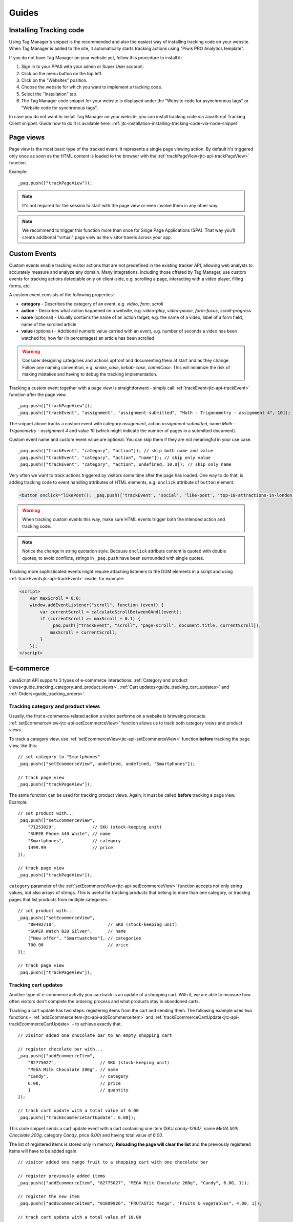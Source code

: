 .. highlight:: js
.. default-domain:: js

Guides
======

Installing Tracking code
------------------------

Using Tag Manager's snippet is the recommended and also the easiest way of installing tracking code on your website. When Tag Manager is added to the site, it automatically starts tracking actions using "Piwik PRO Analytics template".

If you do not have Tag Manager on your website yet, follow this procedure to install it:

#. Sign in to your PPAS with your admin or Super User account.
#. Click on the menu button on the top left.
#. Click on the "Websites" position.
#. Choose the website for which you want to implement a tracking code.
#. Select the "Installation" tab.
#. The Tag Manager code snippet for your website is displayed under the "Website code for asynchronous tags" or "Website code for synchronous tags".

In case you do not want to install Tag Manager on your website, you can install tracking code via JavaScript Tracking Client snippet. Guide how to do it is available here: :ref:`jtc-installation-installing-tracking-code-via-node-snippet`





Page views
----------

Page view is the most basic type of the tracked event. It represents a single page viewing action.
By default it's triggered only once as soon as the HTML content is loaded to the browser with the :ref:`trackPageView<jtc-api-trackPageView>` function.

Example::

    _paq.push(["trackPageView"]);

.. note:: It's not required for the session to start with the page view or even involve them in any other way.

.. note:: We recommend to trigger this function more than once for Singe Page Applications (SPA). That way you'll create additional "virtual" page view as the visitor travels across your app.





Custom Events
-------------

Custom events enable tracking visitor actions that are not predefined in the existing tracker API, allowing web analysts to accurately measure and analyze any domain. Many integrations, including those offered by Tag Manager, use custom events for tracking actions detectable only on client-side, e.g. scrolling a page, interacting with a video player, filling forms, etc.

A custom event consists of the following properties:

* **category** - Describes the category of an event, e.g. *video*, *form*, *scroll*
* **action** - Describes what action happened on a website, e.g. *video-play*, *video-pause*, *form-focus*, *scroll-progress*
* **name** (optional) - Usually contains the name of an action target, e.g. the name of a video, label of a form field, name of the scrolled article
* **value** (optional) - Additional numeric value carried with an event, e.g. number of seconds a video has been watched for, how far (in percentages) an article has been scrolled

.. warning::

    Consider designing categories and actions upfront and documenting them at start and as they change. Follow one naming convention, e.g. *snake_case*, *kebab-case*, *camelCase*. This will minimize the risk of making mistakes and having to debug the tracking implementation.

Tracking a custom event together with a page view is straightforward - simply call :ref:`trackEvent<jtc-api-trackEvent>` function after the page view. ::

    _paq.push(["trackPageView"]);
    _paq.push(["trackEvent", "assignment", "assignment-submitted", "Math - Trigonometry - assignment 4", 10]);


The snippet above tracks a custom event with category *assignment*, action *assignment-submitted*, name *Math - Trigonometry - assignment 4* and value *10* (which might indicate the number of pages in a submitted document).

Custom event name and custom event value are optional. You can skip them if they are not meaningful in your use case. ::

    _paq.push(["trackEvent", "category", "action"]); // skip both name and value
    _paq.push(["trackEvent", "category", "action", "name"]); // skip only value
    _paq.push(["trackEvent", "category", "action", undefined, 10.0]); // skip only name


Very often we want to track actions triggered by visitors some time after the page has loaded. One way to do that, is adding tracking code to event handling attributes of HTML elements, e.g. ``onclick`` attribute of ``button`` element.

.. code-block:: html

    <button onclick="likePost(); _paq.push(['trackEvent', 'social', 'like-post', 'top-10-attractions-in-london'])">Like</button>

.. warning::

    When tracking custom events this way, make sure HTML events trigger both the intended action and tracking code.

.. note::

    Notice the change in string quotation style. Because ``onclick`` attribute content is quoted with double quotes, to avoid conflicts, strings in ``_paq.push`` have been surrounded with single quotes.

Tracking more sophisticated events might require attaching listeners to the DOM elements in a script and using :ref:`trackEvent<jtc-api-trackEvent>` inside, for example:

.. code-block:: html

    <script>
        var maxScroll = 0.0;
        window.addEventListener("scroll", function (event) {
            var currentScroll = calculateScrollBetween0And1(event);
            if (currentScroll >= maxScroll + 0.1) {
                _paq.push(["trackEvent", "scroll", "page-scroll", document.title, currentScroll]);
                maxScroll = currentScroll;
            }
        });
    </script>





E-commerce
----------

JavaScript API supports 3 types of e-commerce interactions: :ref:`Category and product views<guide_tracking_category_and_product_views>`, :ref:`Cart updates<guide_tracking_cart_updates>` and :ref:`Orders<guide_tracking_orders>`.

.. _guide_tracking_category_and_product_views:

Tracking category and product views
^^^^^^^^^^^^^^^^^^^^^^^^^^^^^^^^^^^

Usually, the first e-commerce-related action a visitor performs on a website is browsing products. :ref:`setEcommerceView<jtc-api-setEcommerceView>` function allows us to track both category views and product views.

To track a category view, use :ref:`setEcommerceView<jtc-api-setEcommerceView>` function **before** tracking the page view, like this::

    // set category to "Smartphones"
    _paq.push(["setEcommerceView", undefined, undefined, "Smartphones"]);

    // track page view
    _paq.push(["trackPageView"]);

The same function can be used for tracking product views. Again, it must be called **before** tracking a page view. Example::

    // set product with...
    _paq.push(["setEcommerceView",
        "71253029",              // SKU (stock-keeping unit)
        "SUPER Phone A40 White", // name
        "Smartphones",           // category
        1499.99                  // price
    ]);

    // track page view
    _paq.push(["trackPageView"]);

``category`` parameter of the :ref:`setEcommerceView<jtc-api-setEcommerceView>` function accepts not only string values, but also arrays of strings. This is useful for tracking products that belong to more than one category, or tracking pages that list products from multiple categories. ::

    // set product with...
    _paq.push(["setEcommerceView",
        "00492710",                    // SKU (stock-keeping unit)
        "SUPER Watch B20 Silver",      // name
        ["New offer", "Smartwatches"], // categories
        700.00                         // price
    ]);

    // track page view
    _paq.push(["trackPageView"]);

.. _guide_tracking_cart_updates:

Tracking cart updates
^^^^^^^^^^^^^^^^^^^^^

Another type of e-commerce activity you can track is an update of a shopping cart. With it, we are able to measure how often visitors don't complete the ordering process and what products stay in abandoned carts.

Tracking a cart update has two steps: registering items from the cart and sending them. The following example uses two functions - :ref:`addEcommerceItem<jtc-api-addEcommerceItem>` and :ref:`trackEcommerceCartUpdate<jtc-api-trackEcommerceCartUpdate>` - to achieve exactly that. ::

    // visitor added one chocolate bar to an empty shopping cart

    // register chocolate bar with...
    _paq.push(["addEcommerceItem",
        "82775027",                 // SKU (stock-keeping unit)
        "MEGA Milk Chocolate 200g", // name
        "Candy",                    // category
        6.00,                       // price
        1                           // quantity
    ]);

    // track cart update with a total value of 6.00
    _paq.push(["trackEcommerceCartUpdate", 6.00]);

This code snippet sends a cart update event with a cart containing one item (SKU *candy-12837*, name *MEGA Milk Chocolate 200g*, category *Candy*, price *6.00*) and having total value of *6.00*.

The list of registered items is stored only in memory. **Reloading the page will clear the list** and the previously registered items will have to be added again. ::

    // visitor added one mango fruit to a shopping cart with one chocolate bar

    // register previously added items
    _paq.push(["addEcommerceItem", "82775027", "MEGA Milk Chocolate 200g", "Candy", 6.00, 1]);

    // register the new item
    _paq.push(["addEcommerceItem", "01809926", "FRUTASTIC Mango", "Fruits & vegetables", 4.00, 1]);

    // track cart update with a total value of 10.00
    _paq.push(["trackEcommerceCartUpdate", 10.00]);

.. note::

    If you are not sure what items have been registered, use :ref:`getEcommerceCart<jtc-api-getEcommerceItems>` function. ::

        _paq.push([function() { console.log(this.getEcommerceItems()); }]);

Because single page applications do not refresh the page when a visitor manipulates the cart, an e-commerce implementation in SPAs must either:

1. Clear the cart using :ref:`clearEcommerceCart<jtc-api-clearEcommerceCart>` and register all items from the cart before tracking cart update, e.g. ::

    // visitor added one chocolate bar to an empty shopping cart
    _paq.push(["clearEcommerceCart"]);
    _paq.push(["addEcommerceItem", "82775027", "MEGA Milk Chocolate 200g", "Candy", 6.00, 1]);
    _paq.push(["trackEcommerceCartUpdate", 6.00]);

    // visitor added one mango fruit to a shopping cart with one chocolate bar
    _paq.push(["clearEcommerceCart"]);
    _paq.push(["addEcommerceItem", "82775027", "MEGA Milk Chocolate 200g", "Candy", 6.00, 1]);
    _paq.push(["addEcommerceItem", "01809926", "FRUTASTIC Mango", "Fruits & vegetables", 4.00, 1]);
    _paq.push(["trackEcommerceCartUpdate", 10.00]);

    // visitor removed one chocolate from a shopping cart with one chocolate bar and one mango
    _paq.push(["clearEcommerceCart"]);
    _paq.push(["addEcommerceItem", "01809926", "FRUTASTIC Mango", "Fruits & vegetables", 4.00, 1]);
    _paq.push(["trackEcommerceCartUpdate", 4.00]);

2. Replicate visitor's interactions with the cart using functions :ref:`addEcommerceItem<jtc-api-addEcommerceItem>`, :ref:`removeEcommerceItem<jtc-api-addEcommerceItem>`, :ref:`clearEcommerceCart<jtc-api-clearEcommerceCart>`. ::

    // visitor added one chocolate bar to an empty shopping cart
    _paq.push(["addEcommerceItem", "82775027", "MEGA Milk Chocolate 200g", "Candy", 6.00, 1]);
    _paq.push(["trackEcommerceCartUpdate", 6.00]);

    // visitor added one mango fruit to a shopping cart with one chocolate bar
    _paq.push(["addEcommerceItem", "01809926", "FRUTASTIC Mango", "Fruits & vegetables", 4.00, 1]);
    _paq.push(["trackEcommerceCartUpdate", 10.00]);

    // visitor removed one chocolate bar from a shopping cart with one chocolate bar and one mango
    _paq.push(["removeEcommerceItem", "82775027"]);
    _paq.push(["trackEcommerceCartUpdate", 4.00]);

.. _guide_tracking_orders:

Tracking orders
^^^^^^^^^^^^^^^

Perhaps the most important element of an e-commerce implementation is tracking orders. Just like with :ref:`cart updates<guide_tracking_cart_updates>`, tracking orders has two steps: registering items that have been purchased and tracking the order. Registering items looks exactly the same - we use :ref:`addEcommerceItem<jtc-api-addEcommerceItem>`, :ref:`removeEcommerceItem<jtc-api-addEcommerceItem>` and :ref:`clearEcommerceCart<jtc-api-clearEcommerceCart>`. The actual tracking of an order is done with a call to :ref:`trackEcommerceOrder<jtc-api-trackEcommerceOrder>` function. ::

    // register all purchased items

    _paq.push(["addEcommerceItem",
        "66251929",               // SKU
        "Red Unicorn Coffee Mug", // name
        "Tableware",              // category
        8.00,                     // price
        1                         // quantity
    ]);

    _paq.push(["addEcommerceItem",
        "08273511",               // SKU
        "SUPER Blue Ink Pen 0.2", // name
        "Office products",        // category
        2.00,                     // price
        2                         // quantity
    ]);

    // track order
    _paq.push(["trackEcommerceOrder",
        "online-5289",            // ID
        16.00,                    // grand total (value + tax + discount + shipping)
        10.00,                    // sub total (value + tax + discount)
        1.00,                     // tax
        6.00,                     // shipping
        2.00                      // discount
    ]);

.. warning::

    :ref:`trackEcommerceOrder<jtc-api-trackEcommerceOrder>` function clears the list with registered e-commerce items.





Content tracking
----------------

What is content tracking
^^^^^^^^^^^^^^^^^^^^^^^^

Let's talk about a scenario in which simple page view tracking is not enough. It will just tell you which page was loaded, but it won't point out how visitors interact with the content on that particular page.
Content impression and content interaction tracking feature fills that gap.

Content impression allows you to track what content is visible to the visitor. On the bigger pages it may tell what particular parts/blocks of it the visitor has reached. When they keep scrolling and new content is presented on the screen it will be tracked automatically. This is useful for ads and banners, but may be also attached to a image carousell or other forms of image galleries.

Now we know what block became visible on the screen, but we would also like to know how the visitor interacted with them. Content interaction tracking completes this feature. After particular block became visible on the viewport JS Tracking Client will automatically record visitor clicks related to it.

JS Tracking Client distinguishes three parts of the content structure: `content name`, `content piece` and `content target`. All together they are called `content block`.

* `Content name` - this is the title describing the content block, tracked data will be visible as an entry in the reports under that name
* `Content piece` - gives us the specific piece that was reached on the page (typically an image or other media)
* `Content target` - if the content block you want to track is an anchor, content target will contain the url this anchor links to

Enabling automatic content tracking
^^^^^^^^^^^^^^^^^^^^^^^^^^^^^^^^^^^

Simply use one of:

* track all content blocks: ``_paq.push(["trackAllContentImpressions"]);``
* track only the visible blocks: ``_paq.push(["trackVisibleContentImpressions"]);`` (generally visible, not only the ones currently visible on the screen)

For more information visit the :ref:`Content tracking<jtc-api-content-tracking>` section of the JavaScript Tracking Client API documentation.

**But how JS Tracking Client will know what blocks you would like to track?**
There are two ways of marking the blocks, you should either use a ``piwikTrackContent`` CSS class or a special html attribute ``data-track-content`` on them.
Same technique is used for pointing out the content piece (``piwikContentPiece`` CSS class or ``data-content-piece`` attribute) and the content target (``piwikContentTarget`` CSS class or ``data-content-target`` attribute).

Although JS Tracking Client has the ability of auto-detection for name, piece and target metrics, we still recommend providing those values manually as was described in the previous paragraph. If you don't then JS Tracking Client will try to fill them as follows:

* it will read block ``title`` attribute as for the Content name
* it will read piece from the ``src`` attribute of an image
* it will read target from the ``href`` attribute of an anchor wrapping the image

As you can imagine this may produce inconsistent results, providing those values manually seems like a more desired approach.

Manual content tracking
^^^^^^^^^^^^^^^^^^^^^^^

If for some reason automatic content tracking does not suit you needs you may still trigger :ref:`trackContentImpression<jtc-api-trackContentImpression>` and :ref:`trackContentInteraction<jtc-api-trackContentInteraction>` JS Tracking Client functions manually.

Example:

.. code-block:: javascript
   :linenos:

    _paq.push(["trackContentImpression", "Ads", "Partner banner", "http://some-company.tld"]);

    some_dom_node.addEventListener("click", function () {
        _paq.push(["trackContentInteraction", "bannerClicked", "Ads", "Partner banner", "http://some-company.tld"]);
    });

Half way between automatic and manual content tracking
^^^^^^^^^^^^^^^^^^^^^^^^^^^^^^^^^^^^^^^^^^^^^^^^^^^^^^

There is also a third way for successful the content tracking in more complicated situations. Automatic scenario will track clicks as a visitor interaction, but sometimes other activity may interest you more. Hovering the mouse over an element of submiting a form. In such scenario you would like to enable automatic content impression tracking but track interaction manually.

Example:

.. code-block:: javascript
   :linenos:

    some_image_node.addEventListener("dblclick", function () {
        _paq.push(["trackContentInteractionNode", this, "imageDoubleClick"]);
    });

.. note:: It may be important that your "custom" interaction tracking is not later on doubled by the automatic one. To disable automatic content interaction tracking you should either apply ``piwikContentIgnoreInteraction`` CSS class or ``data-content-ignoreinteraction`` HTML attribute to the given element.

Examples
^^^^^^^^

Simple HTML content block may look like this:

.. code-block:: html
   :linenos:

    <a href="http://some-company.tld" title="Our business partner ad" data-track-content>
        Click here to see the website
    </a>

    // content name   = Our business partner ad
    // content piece  = Unknown
    // content target = http://some-company.tld

More advanced HTML content block with all attributes prepared (leaving nothing to chance) may look like this:

.. code-block:: html
   :linenos:

    <a href="http://some-company.tld" title="Click here" data-track-content data-content-name="Our business partner ad">
        <img src="/images/business-partners/banners/some-company.png" data-content-piece />
    </a>

    // content name   = Our business partner ad
    // content piece  = /images/business-partners/banners/some-company.png
    // content target = http://some-company.tld

Form submission:

.. code-block:: html
   :linenos:

    <form data-track-content data-content-name="Survey form">
        <input type="submit" data-content-target="http://our-company.tld/form-handler" />
    </form>

    // content name   = Survey form
    // content piece  = Unknown
    // content target = http://our-company.tld/form-handler



.. _guide_downloads_and_outlinks:

Downloads and Outlinks
----------------------

Downloads
^^^^^^^^^

Download data helps you learn which files people pick from your site — be it a white paper, a case study, or a guide in PDF. Piwik PRO will automatically track clicks on such links as `Downloads`, and reports them in `Downloads` report.

Our JS Tracking Client is able to recognize when a click on a link is a download.

It will automatically recognize such when a clicked link contains one of following file extensions (extensions starts with "``.``" character and one of following character sets):

.. note::
  7z, aac, apk, arc, arj, asf, asx, avi, azw3, bin, bz, bz2, csv, deb, dmg, doc, docx, epub, exe, flv, gif, gz, gzip, hqx, ibooks, jar, jpg, jpeg, js, mp2, mp3, mp4, mpg, mpeg, mobi, mov, movie, msi, msp, odb, odf, odg, ods, odt, ogg, ogv, pdf, phps, png, ppt, pptx, qt, qtm, ra, ram, rar, rpm, sea, sit, tar, tbz, tbz2, tgz, torrent, txt, wav, wma, wmv, wpd, xls, xlsx, xml, z, zip


In one of following link schemas:

 - file extension is at the very end of a link eg. ``http://example.com/file.7z`` or ``http://example.com/article?click=file.7z``
 - file extension directly proceeds query part (``?``), eg. ``http://example.com/article/file.7z?source=user#how-to``
 - file extension directly proceeds fragment part (``#``) ``http://example.com/article?target=file.7z#how-to``
 - file extension is at the end of query param, eg. ``http://example.com/article?click=file.7z&page=3``

Customizing list of file extensions
"""""""""""""""""""""""""""""""""""

You can customize list of file extensions you want to track as downloads. For example, if you want to track only images as downloads, you can use `setDownloadExtensions` function to replace the list this:

.. code-block:: javascript

  // track clicks on images links (eg. <a href="image.png">) only
  _paq.push(["setDownloadExtensions", "png|jpg|webp|gif"]);

You can add new extensions, to an existing list with `addDownloadExtensions`:

.. code-block:: javascript

  // add other image formats
  _paq.push(["addDownloadExtensions", "svg|xcf"]);

Or remove some of extenstions from the existing list with `removeDownloadExtensions`:

.. code-block:: javascript

  _paq.push(["removeDownloadExtensions", "jpg|jpeg"]);


Manually marking links as downloads
"""""""""""""""""""""""""""""""""""

.. note::
  If you want to use CSS classes or HTML attributes to mark links as download or outlink and you have modified default JS snippet, make sure that :ref:`enableLinkTracking<jtc-api-enableLinkTracking>` is called. It is enabled in default snippet, but if you use a custom one, then you have to enable it by yourself.

  .. code-block:: javascript

    // Enable Download & Outlink tracking
    _paq.push(["enableLinkTracking"]);

If your case of download links does not fall in above cases you still have options to use, to tell the tracker that the link should be tracked as a download.

You can add a download attribute to a link HTML tag. eg.

.. code-block:: html

  <a href="/target-file" download>

Or if you have to be strict with your HTML, you can add a HTML tag class. Default classes are ``piwik_download`` and ``piwik-download``. Eg.

.. code-block:: html

  <a href="/taget-file" class="piwik-download">

Additionally you can define your custom CSS classes for download links with our :ref:`JavaScript Tracking Client API<jtc-api-setDownloadClasses>`. Eg.

.. code-block:: javascript

  _paq.push(["setDownloadClasses", "custom-download-class"]);
  _paq.push(["trackPageView"]);

or you can define a list of classes at once, by passing an array list of CSS classes:

.. code-block:: javascript

  _paq.push(["setDownloadClasses", ["custom-download-class", "other-download-class", "another-class"]]);
  _paq.push(["trackPageView"]);

and in HTML code:

.. code-block:: html

  <a href="/taget-file" class="custom-download-class">

.. note::
  You have to remember that using ``setDownloadClasses`` always overwrite current list of CSS classes.


Tracking downloads with inline Javascript
"""""""""""""""""""""""""""""""""""""""""

There is another alternative for above methods. You can track a download with inline JavaScript code. Insert inline code to HTML tag with ``onclick`` attribute:

.. code-block:: html

  <a href="https://piwik.pro/document-url" target="_blank" onClick="_paq.push(['trackLink', 'https://piwik.pro/document-url', 'download']);">Download document</a>

.. hide::
  Tracking downloads when using log importer
  """"""""""""""""""""""""""""""""""""""""""

  When you use the :ref:`Log Importer<data-collection-web-log-analytics>`, files with one of the file extensions listed above will be automatically tracked as downloads in Piwik PRO.

Outlinks
^^^^^^^^

The Piwik PRO `Outlinks` report shows the list of external URLs that were clicked by your visitors. Outlinks are links that have different domain than those configured for your website. For example, if your visitors click on a link to `piwik.pro` and your website domain is `example.org`, this will be reported as an outlink, no matter if the website opens in current tab/window or a new one.

.. code-block:: html

  <a href="https://piwik.pro">Piwik PRO</a>

Configuring which domains are outlinks
""""""""""""""""""""""""""""""""""""""

When, for example, your main page is `piwik.pro` and you want to track views of `help.piwik.pro` without additional outlink click, you have to confgure JS Tracking Client to recognize this additional domain. You can do it in two ways.

You can configure it in website settings section of the Administration panel. Go to the Administration > Websites & apps > Settings > General settings > URLs. Add all the domains that should not be treated as outlinks.

.. image:: /_static/images/data_collection/website_settings_urls.jpg

You can use :ref:`setDomains<jtc-api-setDomains>` function of JavaScript Tracking Client API.

.. code-block:: javascript

  _paq.push(["setDomains", ["help.piwik.pro", "piwik.pro", "*.other-domain.pro"]]);
  _paq.push(["trackPageView"]);

.. note::
  Using ``setDomains`` will overwrite URLs configured in Administration panel, use it wisely.

Marking links as outlinks in HTML code
""""""""""""""""""""""""""""""""""""""

Similar as downloads, links can be set to be treated as outlinks manually, but only with CSS classes, you cannot use a HTML attribute.

You can use one of default CSS classes: ``piwik_link`` or ``piwik-link``. eg.

.. code-block:: html

  <a href="https://piwik.pro" class="piwik-link">Piwik PRO</a>

Or you can define your custom CSS classes for outlinks with :ref:`JavaScript Tracking Client API<jtc-api-setLinkClasses>`.

.. code-block:: javascript

  // now all clicks on links with the css class "custom-link-class" will be counted as outlinks
  // you can also pass an array of strings
  _paq.push(["setLinkClasses", "custom-link-class"]);
  _paq.push(["trackPageView"]);


or a list of classes

.. code-block:: javascript

  _paq.push(["setLinkClasses", ["custom-link-class", "other-link-class"]]);
  _paq.push(["trackPageView"]);

and in HTML code

.. code-block:: html

  <a href="https://piwik.pro" class="custom-link-class">Piwik PRO</a>


.. _marking-outlinks-inline-calls:

Marking outlinks with inline Javascript
"""""""""""""""""""""""""""""""""""""""

Alternatively you can use an inline JavaScript code and ``onclick`` attribute to track any link as an outlink.

.. code-block:: html

  <a href="mailto:support@piwik.pro" target="_blank" onClick="_paq.push(['trackLink', 'https://piwik.pro/support-contact-form', 'link']);">Write us a message.</a>

Other related  abilities
^^^^^^^^^^^^^^^^^^^^^^^^

Changing delay for link tracking
""""""""""""""""""""""""""""""""

All link tracking uses a slight delay of click execution, so the browser won't exit the page before a click is tracked. The default value of such delay is 500ms, but you can modify it as you wish. You have to remember that if you set this value too low, it might be not enough to track the click, if you set it too high, a browser may ignore the delay.

.. code-block:: javascript

  _paq.push(["setLinkTrackingTimer", 300]); // 300 milliseconds
  _paq.push(["trackPageView"]);

Disable download and outlink tracking
"""""""""""""""""""""""""""""""""""""

To explicitly disable link tracking you can use `disableLinkTracking` function. After adding it to tracking code, all of link clicks won't be tracked.

.. code-block:: javascript

  _paq.push(["disableLinkTracking"]);

Disabling link tracking with CSS classes
""""""""""""""""""""""""""""""""""""""""

You can mark links that you do not with to track with CSS classes. JS Tracking Client will ignore such links and won't track them.

.. code-block:: javascript

  _paq.push(["setIgnoreClasses", "do-not-track"]);
  _paq.push(["trackPageView"]);

or a list of classes:

.. code-block:: javascript

  _paq.push(["setIgnoreClasses", ["dont-track-this", "this-either", "nor-this"]]);
  _paq.push(["trackPageView"]);

and later in HTML code:

.. code-block:: html

  <a href="https://piwik.pro/document.pdf" class="dont-track-this">A document, that should not be tracked.</a>

.. _guide_tracking_link_clicks_on_pages_with_dynamically_generated_content:

Tracking link clicks on pages with dynamically generated content
""""""""""""""""""""""""""""""""""""""""""""""""""""""""""""""""

When you want to track clicks on the links, which are dynamically added to the HTML document, you have to call :ref:`enableLinkTracking<jtc-api-enableLinkTracking>` every time when the new links are added to the document.

For fully static pages calling :ref:`enableLinkTracking<jtc-api-enableLinkTracking>` once is enough, because each call adds listeners only for those links, which are currently present in the HTML document. So if you add new links to the document and you want to track them, you have to call :ref:`enableLinkTracking<jtc-api-enableLinkTracking>` multiple times.

.. code-block:: javascript

    // Add click listeners to new links
    _paq.push(["enableLinkTracking"]);

.. note::

  You don't have to call :ref:`enableLinkTracking<jtc-api-enableLinkTracking>` if you are :ref:`already adding and inline call to a link<marking-outlinks-inline-calls>`.


A Tip
"""""

To increase accuracy of download and outlink tracking, you can consider enabling the use of :ref:`navigator.sendBeacon<navigation-send-beacon>`.

.. todo:: Beacon is the default method for outlink events. Update/remove this section.

Goal tracking
-------------

At this point we have tracked lots of various typose of events. We have regular page views, we have downloads, outlinks, custom events and others. Above them all there's one more event type we can track: a conversion.
And goal tracking is about tracking conversions. If you can point out parts of your website/application more important from your bisness perspective, you could :ref:`define those parts as goals<https://help.piwik.pro/support/analytics-new/goals/>`.
Visiting a specific landing page, submitting a contact form, downloading a PDF file with your product manual - these are popular examples of goal definitions. You can even define a goal based on the custom event you are tracking.

Once the goal is defined, every time a tracked event fits its definition, an additional conversion event will be created. We call this procedure an "automatic conversion".

Alternatively, you can trigger a goal manually with the used of

.. code-block:: javascript

    // force conversion of the goal with ID 17 
    _paq.push(["trackGoal", 17]);

.. note::

before `trackPageView` was triggered.

We call this procedure a "manual conversion". Manual conversion doesn't cause an additional conversion event to be tracked like the automatic conversion does.
Automatic conversion tracking requires a "source" event that is analyzed and if it fits some goal definition then it causes an addition conversion event.

